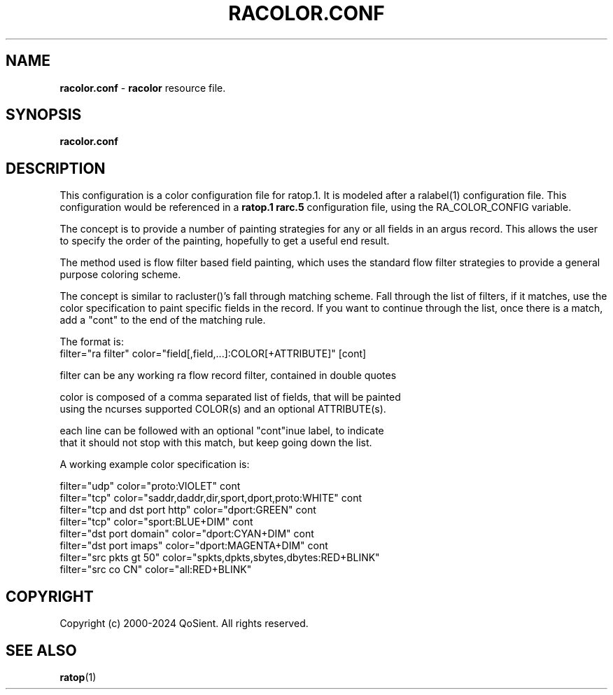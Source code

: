 .\"
.\" Gargoyle Software
.\" Copyright (c) 2000-2024 QoSient, LLC
.\" All rights reserved.
.\"
.\"
.TH RACOLOR.CONF 1 "30 September 2016" "racolor.conf 5.0.3"
.SH NAME
\fBracolor.conf\fP \- \fBracolor\fP resource file.
.SH SYNOPSIS
.B racolor.conf
.SH DESCRIPTION

This configuration is a color configuration file for ratop.1.
It is modeled after a ralabel(1) configuration file.  This
configuration would be referenced in a \fBratop.1\fP
\fBrarc.5\fP configuration file, using the RA_COLOR_CONFIG variable.

The concept is to provide a number of painting strategies
for any or all fields in an argus record.  This allows the
user to specify the order of the painting, hopefully to get
a useful end result.

The method used is flow filter based field painting, which 
uses the standard flow filter strategies to provide a general 
purpose coloring scheme.

The concept is similar to racluster()'s fall through matching
scheme.  Fall through the list of filters, if it matches, use
the color specification to paint specific fields in the record.
If you want to continue through the list, once there is
a match,  add a "cont" to the end of the matching rule.

.nf
The format is:
   filter="ra filter"  color="field[,field,...]:COLOR[+ATTRIBUTE]"  [cont]

   filter can be any working ra flow record filter, contained in double quotes

   color is composed of a comma separated list of fields, that will be painted
   using the ncurses supported COLOR(s) and an optional ATTRIBUTE(s).

   each line can be followed with an optional "cont"inue label, to indicate
   that it should not stop with this match, but keep going down the list.


A working example color specification is:

   filter="udp"                    color="proto:VIOLET"                                cont
   filter="tcp"                    color="saddr,daddr,dir,sport,dport,proto:WHITE"     cont
   filter="tcp and dst port http"  color="dport:GREEN"                                 cont
   filter="tcp"                    color="sport:BLUE+DIM"                              cont
   filter="dst port domain"        color="dport:CYAN+DIM"                              cont
   filter="dst port imaps"         color="dport:MAGENTA+DIM"                           cont
   filter="src pkts gt 50"         color="spkts,dpkts,sbytes,dbytes:RED+BLINK"
   filter="src co CN"              color="all:RED+BLINK" 
.fi

.SH COPYRIGHT
Copyright (c) 2000-2024 QoSient. All rights reserved.
   
.RE
.SH SEE ALSO
.BR ratop (1)
